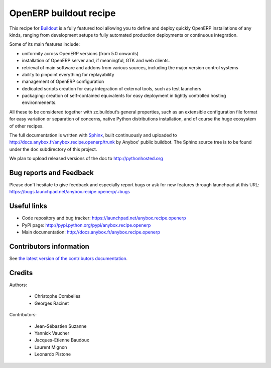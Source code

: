 OpenERP buildout recipe
=======================
This recipe for `Buildout <https://github.com/buildout/buildout>`_ is
a fully featured tool allowing you to define and deploy quickly
OpenERP installations of any kinds, ranging from development setups to
fully automated production deployments or continuous integration.

Some of its main features include:

* uniformity across OpenERP versions (from 5.0 onwards)
* installation of OpenERP server and, if meaningful, GTK and web clients.
* retrieval of main software and addons from various sources,
  including the major version control systems
* ability to pinpoint everything for replayability
* management of OpenERP configuration
* dedicated scripts creation for easy integration of external tools,
  such as test launchers
* packaging: creation of self-contained equivalents for easy
  deployment in tightly controlled hosting environmenents.

All these to be considered together with zc.buildout‘s general
properties, such as an extensible configuration file format for easy
variation or separation of concerns, native Python distributions
installation, and of course the huge ecosystem of other recipes.

The full documentation is written with `Sphinx
<http://sphinx-doc.org>`_, built continuously and
uploaded to http://docs.anybox.fr/anybox.recipe.openerp/trunk by Anybox' public
buildbot.
The Sphinx source tree is to be found under the ``doc`` subdirectory
of this project.

We plan to upload released versions of the doc to http://pythonhosted.org

Bug reports and Feedback
~~~~~~~~~~~~~~~~~~~~~~~~
Please don't hesitate to give feedback and especially report bugs or
ask for new features through launchpad at this URL:
https://bugs.launchpad.net/anybox.recipe.openerp/+bugs

Useful links
~~~~~~~~~~~~

* Code repository and bug tracker: https://launchpad.net/anybox.recipe.openerp
* PyPI page: http://pypi.python.org/pypi/anybox.recipe.openerp
* Main documentation: http://docs.anybox.fr/anybox.recipe.openerp


Contributors information
~~~~~~~~~~~~~~~~~~~~~~~~

See `the latest version of the contributors documentation
<http://docs.anybox.fr/anybox.recipe.openerp/trunk/contributing.html>`_.


Credits
~~~~~~~

Authors:

 * Christophe Combelles
 * Georges Racinet

Contributors:

 * Jean-Sébastien Suzanne
 * Yannick Vaucher
 * Jacques-Etienne Baudoux
 * Laurent Mignon
 * Leonardo Pistone

